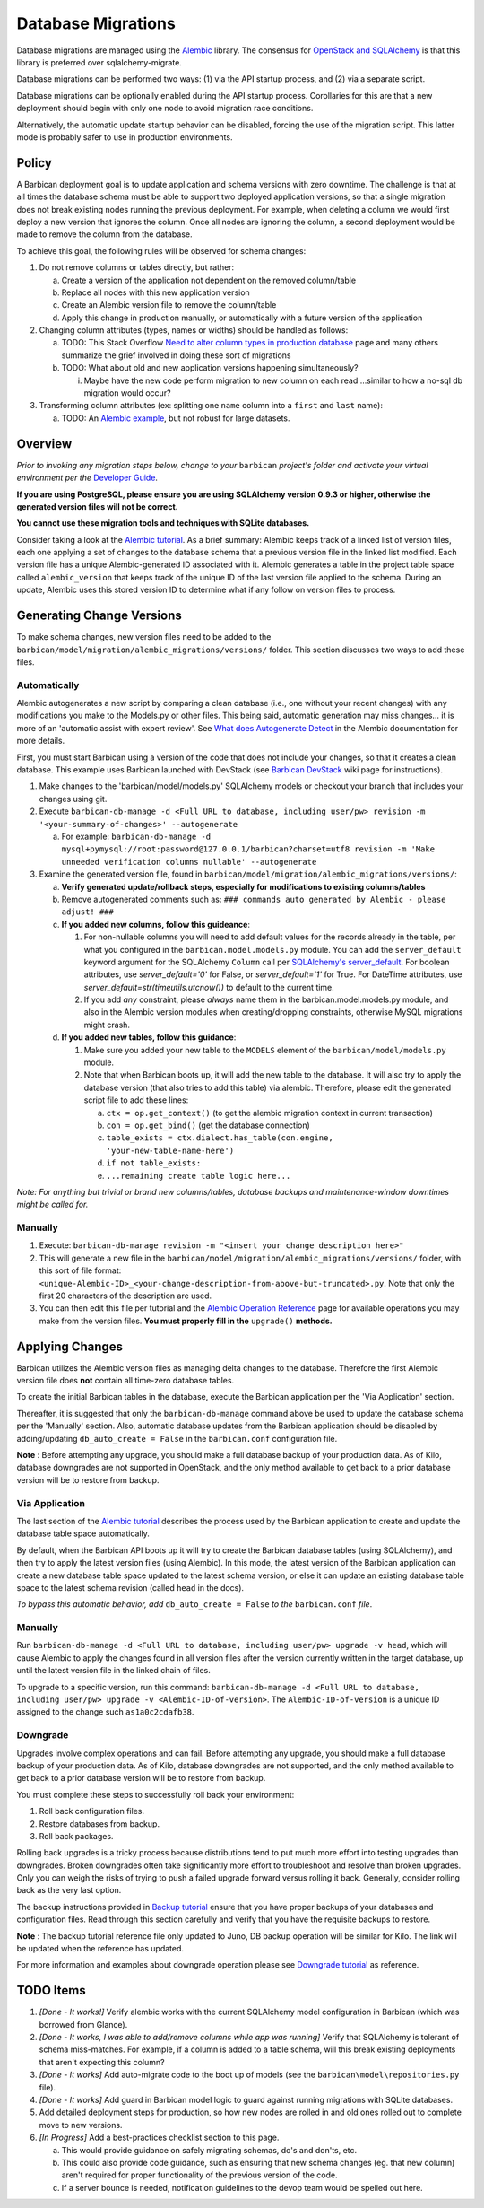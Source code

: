 Database Migrations
====================

Database migrations are managed using the Alembic_ library. The consensus for
`OpenStack and SQLAlchemy`_ is that this library is preferred over
sqlalchemy-migrate.

Database migrations can be performed two ways: (1) via the API startup
process, and (2) via a separate script.

Database migrations can be optionally enabled during the API startup process.
Corollaries for this are that a new deployment should begin with only one node
to avoid migration race conditions.

Alternatively, the automatic update startup behavior can be disabled, forcing
the use of the migration script. This latter mode is probably safer to use in
production environments.

Policy
-------

A Barbican deployment goal is to update application and schema versions with
zero downtime. The challenge is that at all times the database schema must be
able to support two deployed application versions, so that a single migration
does not break existing nodes running the previous deployment. For example,
when deleting a column we would first deploy a new version that ignores the
column. Once all nodes are ignoring the column, a second deployment would be
made to remove the column from the database.

To achieve this goal, the following rules will be observed for schema changes:

1. Do not remove columns or tables directly, but rather:

   a. Create a version of the application not dependent on the removed
      column/table
   b. Replace all nodes with this new application version
   c. Create an Alembic version file to remove the column/table
   d. Apply this change in production manually, or automatically with a future
      version of the application

2. Changing column attributes (types, names or widths) should be handled as
   follows:

   a. TODO: This Stack Overflow `Need to alter column types in production
      database`_ page and many others summarize the grief involved in doing
      these sort of migrations
   b. TODO: What about old and new application versions happening
      simultaneously?

      i. Maybe have the new code perform migration to new column on each read
         ...similar to how a no-sql db migration would occur?

3. Transforming column attributes (ex: splitting one ``name`` column into a
   ``first`` and ``last`` name):

   a. TODO: An `Alembic example`_, but not robust for large datasets.

Overview
---------

*Prior to invoking any migration steps below, change to your* ``barbican`` *project's
folder and activate your virtual environment per the* `Developer Guide`_.

**If you are using PostgreSQL, please ensure you are using SQLAlchemy version
0.9.3 or higher, otherwise the generated version files will not be correct.**

**You cannot use these migration tools and techniques with SQLite databases.**

Consider taking a look at the `Alembic tutorial`_. As a brief summary: Alembic
keeps track of a linked list of version files, each one applying a set of
changes to the database schema that a previous version file in the linked list
modified. Each version file has a unique Alembic-generated ID associated with
it. Alembic generates a table in the project table space called
``alembic_version`` that keeps track of the unique ID of the last version file
applied to the schema. During an update, Alembic uses this stored version ID
to determine what if any follow on version files to process.

Generating Change Versions
---------------------------

To make schema changes, new version files need to be added to the
``barbican/model/migration/alembic_migrations/versions/`` folder. This section
discusses two ways to add these files.

Automatically
''''''''''''''

Alembic autogenerates a new script by comparing a clean database (i.e., one
without your recent changes) with any modifications you make to the Models.py
or other files. This being said, automatic generation may miss changes... it
is more of an 'automatic assist with expert review'. See `What does
Autogenerate Detect`_ in the Alembic documentation for more details.

First, you must start Barbican using a version of the code that does not
include your changes, so that it creates a clean database. This example uses
Barbican launched with DevStack (see `Barbican DevStack`_ wiki page for
instructions).

1. Make changes to the 'barbican/model/models.py' SQLAlchemy models or
   checkout your branch that includes your changes using git.
2. Execute ``barbican-db-manage -d <Full URL to database, including
   user/pw> revision -m '<your-summary-of-changes>' --autogenerate``

   a. For example: ``barbican-db-manage -d
      mysql+pymysql://root:password@127.0.0.1/barbican?charset=utf8
      revision -m 'Make unneeded verification columns nullable' --autogenerate``

3. Examine the generated version file, found in
   ``barbican/model/migration/alembic_migrations/versions/``:

   a. **Verify generated update/rollback steps, especially for modifications
      to existing columns/tables**
   b. Remove autogenerated comments such as:
      ``### commands auto generated by Alembic - please adjust! ###``
   c. **If you added new columns, follow this guideance**:

      1. For non-nullable columns you will need to add default values for the
         records already in the table, per what you configured in the
         ``barbican.model.models.py`` module. You can add the
         ``server_default`` keyword argument for the SQLAlchemy ``Column`` call
         per `SQLAlchemy's server_default`_. For boolean attributes, use
         `server_default='0'` for False, or `server_default='1'` for True. For
         DateTime attributes, use `server_default=str(timeutils.utcnow())` to
         default to the current time.
      2. If you add `any` constraint, please `always` name them in the
         barbican.model.models.py module, and also in the Alembic version
         modules when creating/dropping constraints, otherwise MySQL migrations
         might crash.

   d. **If you added new tables, follow this guidance**:

      1. Make sure you added your new table to the ``MODELS`` element of the
         ``barbican/model/models.py`` module.
      2. Note that when Barbican boots up, it will add the new table to the
         database. It will also try to apply the database version (that also
         tries to add this table) via alembic. Therefore, please edit the
         generated script file to add these lines:

         a. ``ctx = op.get_context()`` (to get the alembic migration context in
            current transaction)
         b. ``con = op.get_bind()`` (get the database connection)
         c. ``table_exists = ctx.dialect.has_table(con.engine,
            'your-new-table-name-here')``
         d. ``if not table_exists:``
         e. ``...remaining create table logic here...``

*Note: For anything but trivial or brand new columns/tables, database backups
and maintenance-window downtimes might be called for.*

Manually
'''''''''

1. Execute: ``barbican-db-manage revision -m "<insert your change
   description here>"``
2. This will generate a new file in the
   ``barbican/model/migration/alembic_migrations/versions/`` folder, with this
   sort of file format:
   ``<unique-Alembic-ID>_<your-change-description-from-above-but-truncated>.py``.
   Note that only the first 20 characters of the description are used.
3. You can then edit this file per tutorial and the `Alembic Operation
   Reference`_ page for available operations you may make from the version
   files. **You must properly fill in the** ``upgrade()`` **methods.**

Applying Changes
-----------------

Barbican utilizes the Alembic version files as managing delta changes to the
database. Therefore the first Alembic version file does **not** contain all
time-zero database tables.

To create the initial Barbican tables in the database, execute the Barbican
application per the 'Via Application' section.

Thereafter, it is suggested that only the ``barbican-db-manage`` command
above be used to update the database schema per the 'Manually' section. Also,
automatic database updates from the Barbican application should be disabled by
adding/updating ``db_auto_create = False`` in the ``barbican.conf``
configuration file.

**Note** : Before attempting any upgrade, you should make a full database
backup of your production data. As of Kilo, database downgrades are not
supported in OpenStack, and the only method available to get back to a
prior database version will be to restore from backup.

Via Application
''''''''''''''''

The last section of the `Alembic tutorial`_ describes the process used by the
Barbican application to create and update the database table space
automatically.

By default, when the Barbican API boots up it will try to create the Barbican
database tables (using SQLAlchemy), and then try to apply the latest version
files (using Alembic). In this mode, the latest version of the Barbican
application can create a new database table space updated to the latest schema
version, or else it can update an existing database table space to the latest
schema revision (called ``head`` in the docs).

*To bypass this automatic behavior, add* ``db_auto_create = False`` *to the*
``barbican.conf`` *file*.

Manually
'''''''''

Run ``barbican-db-manage -d <Full URL to database, including user/pw>
upgrade -v head``, which will cause Alembic to apply the changes found in all
version files after the version currently written in the target database, up
until the latest version file in the linked chain of files.

To upgrade to a specific version, run this command:
``barbican-db-manage -d <Full URL to database, including user/pw>
upgrade -v <Alembic-ID-of-version>``. The ``Alembic-ID-of-version`` is a
unique ID assigned to the change such ``as1a0c2cdafb38``.

Downgrade
'''''''''

Upgrades involve complex operations and can fail. Before attempting any upgrade,
you should make a full database backup of your production data. As of Kilo,
database downgrades are not supported, and the only method available to get back
to a prior database version will be to restore from backup.

You must complete these steps to successfully roll back your environment:

1. Roll back configuration files.
2. Restore databases from backup.
3. Roll back packages.

Rolling back upgrades is a tricky process because distributions tend to put
much more effort into testing upgrades than downgrades. Broken downgrades
often take significantly more effort to troubleshoot and resolve than broken
upgrades. Only you can weigh the risks of trying to push a failed upgrade
forward versus rolling it back. Generally, consider rolling back as the
very last option.

The backup instructions provided in `Backup tutorial`_ ensure that you have
proper backups of your databases and configuration files. Read through this
section carefully and verify that you have the requisite backups to restore.

**Note** : The backup tutorial reference file only updated to Juno, DB backup
operation will be similar for Kilo. The link will be updated when the reference
has updated.

For more information and examples about downgrade operation please
see `Downgrade tutorial`_ as reference.

TODO Items
-----------

1. *[Done - It works!]* Verify alembic works with the current SQLAlchemy model
   configuration in Barbican (which was borrowed from Glance).
2. *[Done - It works, I was able to add/remove columns while app was running]*
   Verify that SQLAlchemy is tolerant of schema miss-matches. For example, if
   a column is added to a table schema, will this break existing deployments
   that aren't expecting this column?
3. *[Done - It works]* Add auto-migrate code to the boot up of models (see the
   ``barbican\model\repositories.py`` file).
4. *[Done - It works]* Add guard in Barbican model logic to guard against
   running migrations with SQLite databases.
5. Add detailed deployment steps for production, so how new nodes are rolled
   in and old ones rolled out to complete move to new versions.
6. *[In Progress]* Add a best-practices checklist section to this page.

   a. This would provide guidance on safely migrating schemas, do's and
      don'ts, etc.
   b. This could also provide code guidance, such as ensuring that new schema
      changes (eg. that new column) aren't required for proper functionality
      of the previous version of the code.
   c. If a server bounce is needed, notification guidelines to the devop team
      would be spelled out here.

.. _Alembic: https://alembic.readthedocs.org/en/latest/
.. _Alembic Example: https://julo.ch/blog/migrating-content-with-alembic/
.. _Alembic Operation Reference: https://alembic.readthedocs.org/en/latest/ops.html
.. _Alembic tutorial: https://alembic.readthedocs.org/en/latest/tutorial.html
.. _Barbican DevStack: https://wiki.openstack.org/wiki/BarbicanDevStack
.. _Developer Guide: https://github.com/cloudkeep/barbican/wiki/Developer-Guide
.. _Need to alter column types in production database: http://stackoverflow.com/questions/5329255/need-to-alter-column-types-in-production-database-sql-server-2005
.. _OpenStack and SQLAlchemy: https://wiki.openstack.org/wiki/OpenStack_and_SQLAlchemy#Migrations
.. _What does Autogenerate Detect: http://alembic.readthedocs.org/en/latest/autogenerate.html#what-does-autogenerate-detect-and-what-does-it-not-detect
.. _SQLAlchemy's server_default: http://docs.sqlalchemy.org/en/latest/core/metadata.html?highlight=column#sqlalchemy.schema.Column.params.server_default
.. _Backup tutorial: http://docs.openstack.org/openstack-ops/content/upgrade-icehouse-juno.html#upgrade-icehouse-juno-backup
.. _Downgrade tutorial: http://docs.openstack.org/openstack-ops/content/ops_upgrades-roll-back.html

